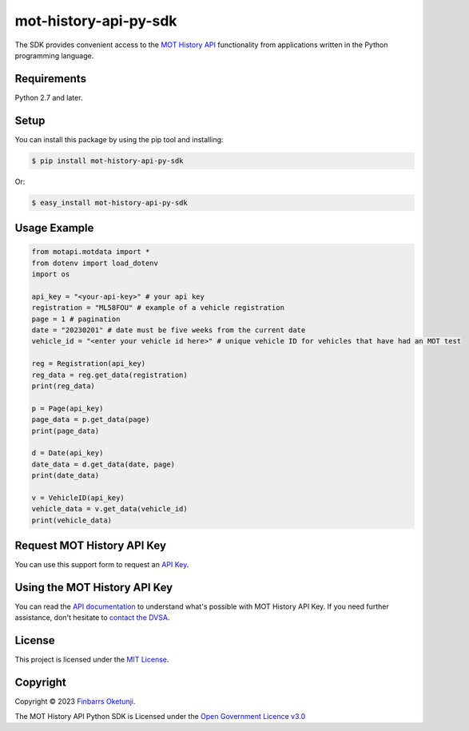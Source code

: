 mot-history-api-py-sdk
======================

.. image:: https://badge.fury.io/py/mot-history-api-py-sdk.svg
    :target: https://badge.fury.io/py/mot-history-api-py-sdk
    :alt: MOT History API Python SDK

The SDK provides convenient access to the `MOT History API`_ functionality from applications written in the Python programming language.

.. _MOT History API: https://dvsa.github.io/mot-history-api-documentation/


Requirements
------------

Python 2.7 and later.


Setup
------

You can install this package by using the pip tool and installing:

.. code-block:: bash

	$ pip install mot-history-api-py-sdk

Or:

.. code-block:: bash

	$ easy_install mot-history-api-py-sdk


Usage Example
-------------

.. code-block:: python

    from motapi.motdata import *
    from dotenv import load_dotenv
    import os

    api_key = "<your-api-key>" # your api key
    registration = "ML58FOU" # example of a vehicle registration
    page = 1 # pagination
    date = "20230201" # date must be five weeks from the current date
    vehicle_id = "<enter your vehicle id here>" # unique vehicle ID for vehicles that have had an MOT test

    reg = Registration(api_key)
    reg_data = reg.get_data(registration)
    print(reg_data)

    p = Page(api_key)
    page_data = p.get_data(page)
    print(page_data)

    d = Date(api_key)
    date_data = d.get_data(date, page)
    print(date_data)

    v = VehicleID(api_key)
    vehicle_data = v.get_data(vehicle_id)
    print(vehicle_data)


Request MOT History API Key
---------------------------

You can use this support form to request an `API Key`_.

.. _API Key: https://www.smartsurvey.co.uk/s/MOT_History_TradeAPI_Access_and_Support?


Using the MOT History API Key
-----------------------------

You can read the `API documentation`_ to understand what's possible with MOT History API Key. If you need further assistance, don't hesitate to `contact the DVSA`_.

.. _API documentation: https://dvsa.github.io/mot-history-api-documentation/
.. _contact the DVSA: https://www.smartsurvey.co.uk/s/MOT_History_TradeAPI_Access_and_Support?

License
--------

This project is licensed under the `MIT License`_.  

.. _MIT License: https://gist.github.com/0xnu/d11da49c85eeb7272517a9010bbdf1ab


Copyright
---------

Copyright |copy| 2023 `Finbarrs Oketunji`_.

The MOT History API Python SDK is Licensed under the `Open Government Licence v3.0`_

.. |copy| unicode:: 0xA9 .. copyright sign
.. _Finbarrs Oketunji: https://www.gov.uk/dvsa
.. _Open Government Licence v3.0: https://www.nationalarchives.gov.uk/doc/open-government-licence/version/3/